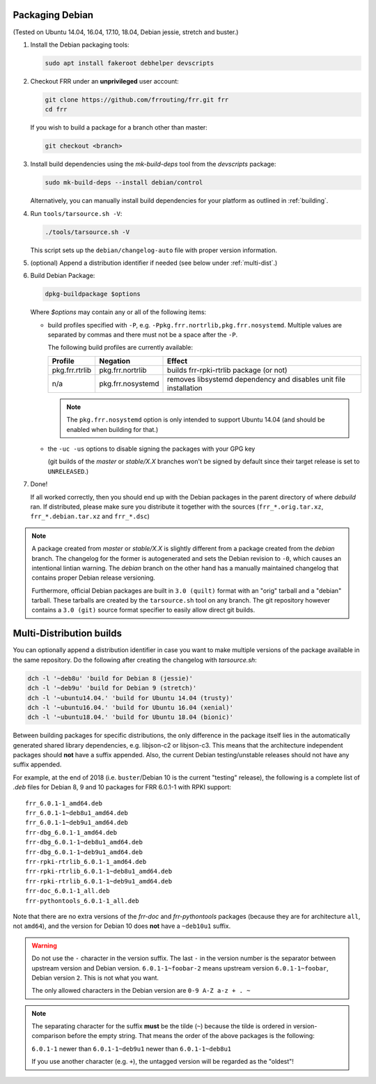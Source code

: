 .. _packaging-debian:

Packaging Debian
================

(Tested on Ubuntu 14.04, 16.04, 17.10, 18.04, Debian jessie, stretch and
buster.)

1. Install the Debian packaging tools:

   .. code-block:: shell

      sudo apt install fakeroot debhelper devscripts

2. Checkout FRR under an **unprivileged** user account:

   .. code-block:: shell

      git clone https://github.com/frrouting/frr.git frr
      cd frr

   If you wish to build a package for a branch other than master:

   .. code-block:: shell

      git checkout <branch>

3. Install build dependencies using the  `mk-build-deps` tool from the
   `devscripts` package:

   .. code-block:: shell

      sudo mk-build-deps --install debian/control

   Alternatively, you can manually install build dependencies for your
   platform as outlined in :ref:`building`.

4. Run ``tools/tarsource.sh -V``:

   .. code-block:: shell

      ./tools/tarsource.sh -V

   This script sets up the ``debian/changelog-auto`` file with proper version
   information.

5. (optional) Append a distribution identifier if needed (see below under
   :ref:`multi-dist`.)

6. Build Debian Package:

   .. code-block:: shell

      dpkg-buildpackage $options

   Where `$options` may contain any or all of the following items:

   * build profiles specified with ``-P``, e.g.
     ``-Ppkg.frr.nortrlib,pkg.frr.nosystemd``.
     Multiple values are separated by commas and there must not be a space
     after the ``-P``.

     The following build profiles are currently available:

     +----------------+-------------------+-----------------------------------------+
     | Profile        | Negation          | Effect                                  |
     +================+===================+=========================================+
     | pkg.frr.rtrlib | pkg.frr.nortrlib  | builds frr-rpki-rtrlib package (or not) |
     +----------------+-------------------+-----------------------------------------+
     | n/a            | pkg.frr.nosystemd | removes libsystemd dependency and       |
     |                |                   | disables unit file installation         |
     +----------------+-------------------+-----------------------------------------+

     .. note::

        The ``pkg.frr.nosystemd`` option is only intended to support Ubuntu
        14.04 (and should be enabled when building for that.)

   * the ``-uc -us`` options to disable signing the packages with your GPG key

     (git builds of the `master` or `stable/X.X` branches won't be signed by
     default since their target release is set to ``UNRELEASED``.)

7. Done!

   If all worked correctly, then you should end up with the Debian packages in
   the parent directory of where `debuild` ran.  If distributed, please make sure
   you distribute it together with the sources (``frr_*.orig.tar.xz``,
   ``frr_*.debian.tar.xz`` and ``frr_*.dsc``)

.. note::

   A package created from `master` or `stable/X.X` is slightly different from
   a package created from the `debian` branch.  The changelog for the former
   is autogenerated and sets the Debian revision to ``-0``, which causes an
   intentional lintian warning.  The `debian` branch on the other hand has
   a manually maintained changelog that contains proper Debian release
   versioning.

   Furthermore, official Debian packages are built in ``3.0 (quilt)`` format
   with an "orig" tarball and a "debian" tarball.  These tarballs are created
   by the ``tarsource.sh`` tool on any branch.  The git repository however
   contains a ``3.0 (git)`` source format specifier to easily allow direct
   git builds.


.. _multi-dist:

Multi-Distribution builds
=========================

You can optionally append a distribution identifier in case you want to
make multiple versions of the package available in the same repository.
Do the following after creating the changelog with `tarsource.sh`:

.. code-block:: shell

   dch -l '~deb8u' 'build for Debian 8 (jessie)'
   dch -l '~deb9u' 'build for Debian 9 (stretch)'
   dch -l '~ubuntu14.04.' 'build for Ubuntu 14.04 (trusty)'
   dch -l '~ubuntu16.04.' 'build for Ubuntu 16.04 (xenial)'
   dch -l '~ubuntu18.04.' 'build for Ubuntu 18.04 (bionic)'

Between building packages for specific distributions, the only difference
in the package itself lies in the automatically generated shared library
dependencies, e.g. libjson-c2 or libjson-c3.  This means that the
architecture independent packages should **not** have a suffix appended.
Also, the current Debian testing/unstable releases should not have any suffix
appended.

For example, at the end of 2018 (i.e. ``buster``/Debian 10 is the current
"testing" release), the following is a complete list of `.deb` files for
Debian 8, 9 and 10 packages for FRR 6.0.1-1 with RPKI support::

   frr_6.0.1-1_amd64.deb
   frr_6.0.1-1~deb8u1_amd64.deb
   frr_6.0.1-1~deb9u1_amd64.deb
   frr-dbg_6.0.1-1_amd64.deb
   frr-dbg_6.0.1-1~deb8u1_amd64.deb
   frr-dbg_6.0.1-1~deb9u1_amd64.deb
   frr-rpki-rtrlib_6.0.1-1_amd64.deb
   frr-rpki-rtrlib_6.0.1-1~deb8u1_amd64.deb
   frr-rpki-rtrlib_6.0.1-1~deb9u1_amd64.deb
   frr-doc_6.0.1-1_all.deb
   frr-pythontools_6.0.1-1_all.deb

Note that there are no extra versions of the `frr-doc` and `frr-pythontools`
packages (because they are for architecture ``all``, not ``amd64``), and the
version for Debian 10 does **not** have a ``~deb10u1`` suffix.

.. warning::

   Do not use the ``-`` character in the version suffix.  The last ``-`` in
   the version number is the separator between upstream version and Debian
   version.  ``6.0.1-1~foobar-2`` means upstream version ``6.0.1-1~foobar``,
   Debian version ``2``.  This is not what you want.

   The only allowed characters in the Debian version are ``0-9 A-Z a-z + . ~``

.. note::

   The separating character for the suffix **must** be the tilde (``~``)
   because the tilde is ordered in version-comparison before the empty
   string.  That means the order of the above packages is the following:

   ``6.0.1-1`` newer than ``6.0.1-1~deb9u1`` newer than ``6.0.1-1~deb8u1``

   If you use another character (e.g. ``+``), the untagged version will be
   regarded as the "oldest"!
